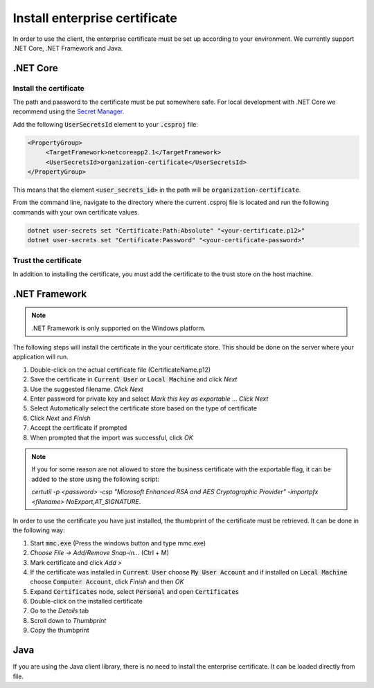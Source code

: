 Install enterprise certificate
*******************************

In order to use the client, the enterprise certificate must be set up according to your environment. We currently
support .NET Core, .NET Framework and Java.


.NET Core
==========

Install the certificate
________________________

The path and password to the certificate must be put somewhere safe. For local development with .NET Core we recommend using the `Secret Manager <https://docs.microsoft.com/en-us/aspnet/core/security/app-secrets?view=aspnetcore-2.2&tabs=linux#how-the-secret-manager-tool-works>`_.

Add the following :code:`UserSecretsId` element to your :code:`.csproj` file:

.. code-block:: xml

   <PropertyGroup>
        <TargetFramework>netcoreapp2.1</TargetFramework>
        <UserSecretsId>organization-certificate</UserSecretsId>
   </PropertyGroup>

This means that the element :code:`<user_secrets_id>` in the path will be :code:`organization-certificate`.

From the command line, navigate to the directory where the current .csproj file is located and run the following commands with your own certificate values.

.. code-block:: bash

   dotnet user-secrets set "Certificate:Path:Absolute" "<your-certificate.p12>"
   dotnet user-secrets set "Certificate:Password" "<your-certificate-password>"

Trust the certificate
______________________

In addition to installing the certificate, you must add the certificate to the trust store on the host machine.

.. tabs::

   .. group-tab:: Windows

      Double click the enterprise certificate and choose to install on :code:`Local Machine` or :code:`Current user`. This will install the intermediate and root certificate on the host, which is what we want.

   .. group-tab:: macOS

     #. Open :code:`Keychain Access`
     #. Choose :code:`login` keychain
     #. Use navigation: File - Import items

   .. group-tab:: Linux

      Download the root and intermediate certificates from `Digitaliseringsdirektoratet <https://begrep.difi.no/SikkerDigitalPost/1.2.6/sikkerhet/sertifikathandtering>`_ for your business certificate provider. Note the renaming to have :code:`.crt` ending for :code:`update-ca-certificates`:

      .. code-block:: bash

         sudo cp Buypass_Class_3_Test4_Root_CA.pem /usr/local/share/ca-certificates/Buypass_Class_3_Test4_Root_CA.crt
         sudo cp Buypass_Class_3_Test4_CA_3.pem /usr/local/share/ca-certificates/Buypass_Class_3_Test4_CA_3.crt
         sudo update-ca-certificates



.NET Framework
================

.. NOTE::
   .NET Framework is only supported on the Windows platform.

The following steps will install the certificate in the your certificate store. This should be done on the server where your application will run.

#. Double-click on the actual certificate file (CertificateName.p12)
#. Save the certificate in :code:`Current User` or :code:`Local Machine` and click *Next*
#. Use the suggested filename. *Click Next*
#. Enter password for private key and select *Mark this key as exportable* … *Click Next*
#. Select Automatically select the certificate store based on the type of certificate
#. Click *Next* and *Finish*
#. Accept the certificate if prompted
#. When prompted that the import was successful, click *OK*

.. NOTE::
   If you for some reason are not allowed to store the business certificate with the exportable flag, it can be added to the store using the following script:

   *certutil -p <password> -csp "Microsoft Enhanced RSA and AES Cryptographic Provider" -importpfx <filename> NoExport,AT_SIGNATURE*.

In order to use the certificate you have just installed, the thumbprint of the certificate must be retrieved. It can be done in the following way:

#. Start :code:`mmc.exe` (Press the windows button and type mmc.exe)
#. *Choose File -> Add/Remove Snap-in…* (Ctrl + M)
#. Mark certificate and click *Add >*
#. If the certificate was installed in :code:`Current User` choose :code:`My User Account` and if installed on :code:`Local Machine` choose :code:`Computer Account`, click *Finish* and then *OK*
#. Expand :code:`Certificates` node, select :code:`Personal` and open :code:`Certificates`
#. Double-click on the installed certificate
#. Go to the *Details* tab
#. Scroll down to *Thumbprint*
#. Copy the thumbprint

Java
=====

If you are using the Java client library, there is no need to install the enterprise certificate. It can be loaded directly from file.
